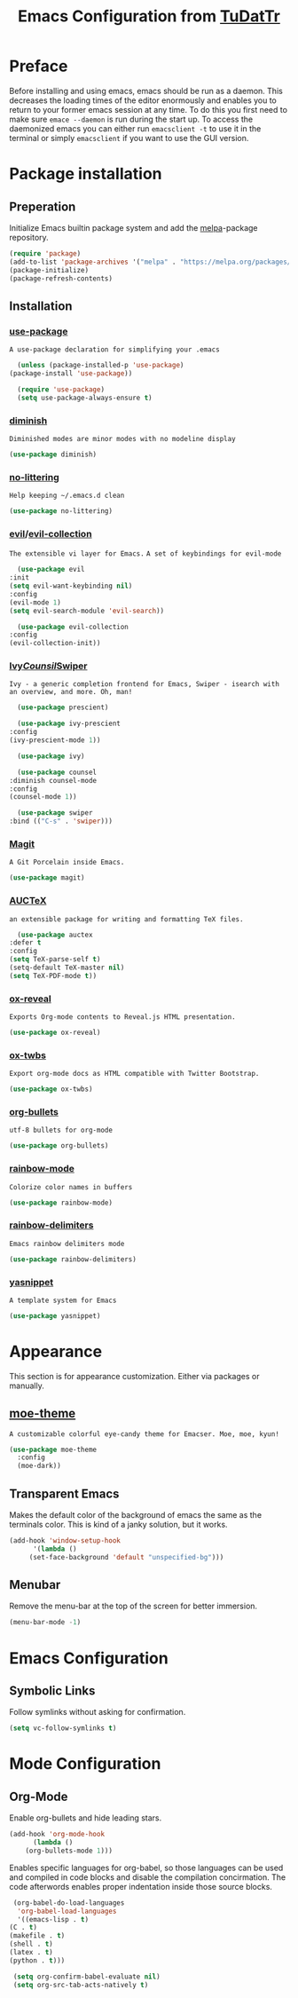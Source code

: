 #+TITLE: Emacs Configuration from [[https://gitlab.com/TuDatTr/][TuDatTr]]
#+REVEAL_ROOT: https://cdn.jsdelivr.net/npm/reveal.js
#+OPTIONS: n:t

* Preface
  Before installing and using emacs, emacs should be run as a daemon.
  This decreases the loading times of the editor enormously and enables you to return to your former emacs session at any time.
  To do this you first need to make sure ~emace --daemon~ is run during the start up.
  To access the daemonized emacs you can either run ~emacsclient -t~ to use it in the terminal or simply ~emacsclient~ if you want to use the GUI version.
  
* Package installation
** Preperation
   Initialize Emacs builtin package system and add the [[https://melpa.org][melpa]]-package repository.

   #+begin_src emacs-lisp
     (require 'package)
     (add-to-list 'package-archives '("melpa" . "https://melpa.org/packages/"))
     (package-initialize)
     (package-refresh-contents)
   #+end_src

** Installation
*** [[https://github.com/jwiegley/use-package][use-package]]
    =A use-package declaration for simplifying your .emacs=

    #+begin_src emacs-lisp
      (unless (package-installed-p 'use-package)
	(package-install 'use-package))

      (require 'use-package)
      (setq use-package-always-ensure t)
    #+end_src

*** [[https://github.com/myrjola/diminish.el][diminish]]
    =Diminished modes are minor modes with no modeline display=

    #+begin_src emacs-lisp
      (use-package diminish)
    #+end_src

*** [[https://github.com/emacscollective/no-littering][no-littering]]
    =Help keeping ~/.emacs.d clean=

    #+begin_src emacs-lisp
      (use-package no-littering)
    #+end_src

*** [[https://github.com/emacs-evil/evil][evil]]/[[https://github.com/emacs-evil/evil-collection][evil-collection]]
    =The extensible vi layer for Emacs.=
    =A set of keybindings for evil-mode=

    #+begin_src emacs-lisp
      (use-package evil
	:init
	(setq evil-want-keybinding nil)
	:config
	(evil-mode 1)
	(setq evil-search-module 'evil-search))

      (use-package evil-collection
	:config
	(evil-collection-init))
    #+end_src

*** [[https://github.com/abo-abo/swiper][Ivy]]/[[https://github.com/abo-abo/swiper][Counsil]]/[[https://github.com/abo-abo/swiper][Swiper]]
    =Ivy - a generic completion frontend for Emacs, Swiper - isearch with an overview, and more. Oh, man!=

    #+begin_src emacs-lisp
      (use-package prescient)

      (use-package ivy-prescient
	:config
	(ivy-prescient-mode 1))

      (use-package ivy)

      (use-package counsel  
	:diminish counsel-mode
	:config
	(counsel-mode 1))

      (use-package swiper
	:bind (("C-s" . 'swiper)))
    #+end_src

*** [[https://magit.vc/][Magit]]
    =A Git Porcelain inside Emacs.=
    
    #+begin_src emacs-lisp
      (use-package magit)
    #+end_src

*** [[https://www.gnu.org/software/auctex/][AUCTeX]]
    =an extensible package for writing and formatting TeX files.=

    #+begin_src emacs-lisp
      (use-package auctex
	:defer t
	:config
	(setq TeX-parse-self t)
	(setq-default TeX-master nil)
	(setq TeX-PDF-mode t))
    #+end_src

*** [[https://github.com/yjwen/org-reveal][ox-reveal]]
    =Exports Org-mode contents to Reveal.js HTML presentation.=

    #+begin_src emacs-lisp
      (use-package ox-reveal)
    #+end_src

*** [[https://github.com/marsmining/ox-twbs][ox-twbs]]
    =Export org-mode docs as HTML compatible with Twitter Bootstrap.=

    #+begin_src emacs-lisp
      (use-package ox-twbs)
    #+end_src

*** [[https://github.com/sabof/org-bullets][org-bullets]]
    =utf-8 bullets for org-mode=

    #+begin_src emacs-lisp
      (use-package org-bullets)
    #+end_src

*** [[https://elpa.gnu.org/packages/rainbow-mode.html][rainbow-mode]]
    =Colorize color names in buffers=
    
    #+begin_src emacs-lisp
      (use-package rainbow-mode)
    #+end_src

*** [[https://github.com/Fanael/rainbow-delimiters][rainbow-delimiters]]
    =Emacs rainbow delimiters mode=

    #+begin_src emacs-lisp
      (use-package rainbow-delimiters)
    #+end_src

*** [[https://github.com/joaotavora/yasnippet][yasnippet]]
    =A template system for Emacs=
    
    #+begin_src emacs-lisp
      (use-package yasnippet)
    #+end_src

* Appearance
  This section is for appearance customization. Either via packages or manually.

** [[https://github.com/kuanyui/moe-theme.el][moe-theme]]
   =A customizable colorful eye-candy theme for Emacser. Moe, moe, kyun!=

   #+begin_src emacs-lisp
     (use-package moe-theme
       :config
       (moe-dark))
   #+end_src


** Transparent Emacs
   Makes the default color of the background of emacs the same as the terminals color.
   This is kind of a janky solution, but it works.

   #+begin_src emacs-lisp
     (add-hook 'window-setup-hook
	       '(lambda ()
		  (set-face-background 'default "unspecified-bg")))
   #+end_src

** Menubar

   Remove the menu-bar at the top of the screen for better immersion.

   #+begin_src emacs-lisp
     (menu-bar-mode -1)
   #+end_src

* Emacs Configuration
** Symbolic Links
   Follow symlinks without asking for confirmation.

   #+begin_src emacs-lisp
     (setq vc-follow-symlinks t)
   #+end_src

* Mode Configuration
** Org-Mode
   Enable org-bullets and hide leading stars.

   #+begin_src emacs-lisp
     (add-hook 'org-mode-hook 
	       (lambda () 
		 (org-bullets-mode 1)))
   #+end_src

   Enables specific languages for org-babel, so those languages can be used and compiled in code blocks and disable the compilation concirmation. The code afterwords enables proper indentation inside those source blocks.
   #+begin_src emacs-lisp
     (org-babel-do-load-languages
      'org-babel-load-languages
      '((emacs-lisp . t)
	(C . t)
	(makefile . t)
	(shell . t)
	(latex . t)
	(python . t)))

     (setq org-confirm-babel-evaluate nil)
     (setq org-src-tab-acts-natively t)
   #+end_src
